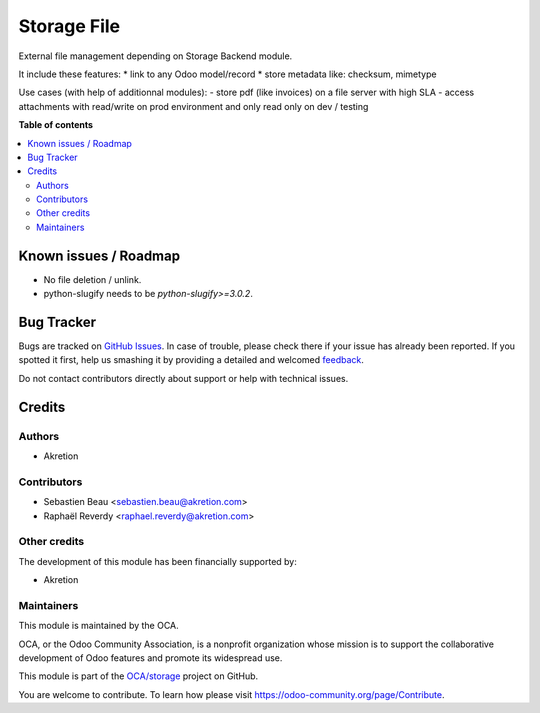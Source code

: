 ============
Storage File
============

.. !!!!!!!!!!!!!!!!!!!!!!!!!!!!!!!!!!!!!!!!!!!!!!!!!!!!
   !! This file is generated by oca-gen-addon-readme !!
   !! changes will be overwritten.                   !!
   !!!!!!!!!!!!!!!!!!!!!!!!!!!!!!!!!!!!!!!!!!!!!!!!!!!!

.. |badge1| image:: https://img.shields.io/badge/maturity-Production%2FStable-green.png
    :target: https://odoo-community.org/page/development-status
    :alt: Production/Stable
.. |badge2| image:: https://img.shields.io/badge/licence-LGPL--3-blue.png
    :target: http://www.gnu.org/licenses/lgpl-3.0-standalone.html
    :alt: License: LGPL-3
.. |badge3| image:: https://img.shields.io/badge/github-OCA%2Fstorage-lightgray.png?logo=github
    :target: https://github.com/OCA/storage/tree/13.0/storage_file
    :alt: OCA/storage
.. |badge4| image:: https://img.shields.io/badge/weblate-Translate%20me-F47D42.png
    :target: https://translation.odoo-community.org/projects/storage-13-0/storage-13-0-storage_file
    :alt: Translate me on Weblate
.. |badge5| image:: https://img.shields.io/badge/runbot-Try%20me-875A7B.png
    :target: https://runbot.odoo-community.org/runbot/275/13.0
    :alt: Try me on Runbot

|badge1| |badge2| |badge3| |badge4| |badge5| 

External file management depending on Storage Backend module.

It include these features:
* link to any Odoo model/record
* store metadata like: checksum, mimetype

Use cases (with help of additionnal modules):
- store pdf (like invoices) on a file server with high SLA
- access attachments with read/write on prod environment and only read only on dev / testing

**Table of contents**

.. contents::
   :local:

Known issues / Roadmap
======================

* No file deletion / unlink.
* python-slugify needs to be `python-slugify>=3.0.2`.

Bug Tracker
===========

Bugs are tracked on `GitHub Issues <https://github.com/OCA/storage/issues>`_.
In case of trouble, please check there if your issue has already been reported.
If you spotted it first, help us smashing it by providing a detailed and welcomed
`feedback <https://github.com/OCA/storage/issues/new?body=module:%20storage_file%0Aversion:%2013.0%0A%0A**Steps%20to%20reproduce**%0A-%20...%0A%0A**Current%20behavior**%0A%0A**Expected%20behavior**>`_.

Do not contact contributors directly about support or help with technical issues.

Credits
=======

Authors
~~~~~~~

* Akretion

Contributors
~~~~~~~~~~~~

* Sebastien Beau <sebastien.beau@akretion.com>
* Raphaël Reverdy <raphael.reverdy@akretion.com>

Other credits
~~~~~~~~~~~~~

The development of this module has been financially supported by:

* Akretion

Maintainers
~~~~~~~~~~~

This module is maintained by the OCA.

.. image:: https://odoo-community.org/logo.png
   :alt: Odoo Community Association
   :target: https://odoo-community.org

OCA, or the Odoo Community Association, is a nonprofit organization whose
mission is to support the collaborative development of Odoo features and
promote its widespread use.

This module is part of the `OCA/storage <https://github.com/OCA/storage/tree/13.0/storage_file>`_ project on GitHub.

You are welcome to contribute. To learn how please visit https://odoo-community.org/page/Contribute.
